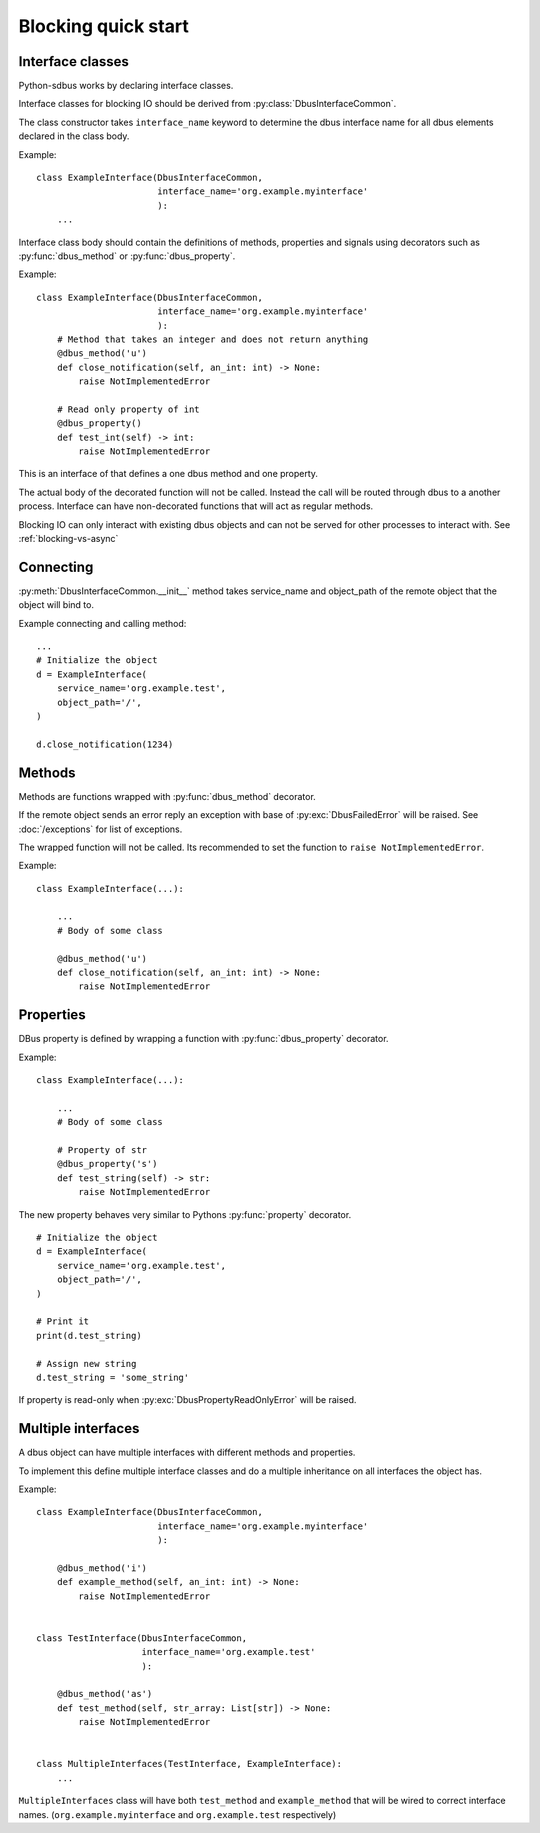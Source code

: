 Blocking quick start
+++++++++++++++++++++

.. py:currentmodule:: sdbus

Interface classes
^^^^^^^^^^^^^^^^^^^^^^^^^^^^^^

Python-sdbus works by declaring interface classes.

Interface classes for blocking IO should be derived from :py:class:`DbusInterfaceCommon`.

The class constructor takes ``interface_name`` keyword to determine the dbus interface name for all
dbus elements declared in the class body.

Example::

    class ExampleInterface(DbusInterfaceCommon,
                           interface_name='org.example.myinterface'
                           ):
        ...

Interface class body should contain the definitions of methods, properties and signals using decorators such as
:py:func:`dbus_method` or :py:func:`dbus_property`.

Example::

    class ExampleInterface(DbusInterfaceCommon,
                           interface_name='org.example.myinterface'
                           ):
        # Method that takes an integer and does not return anything
        @dbus_method('u')
        def close_notification(self, an_int: int) -> None:
            raise NotImplementedError

        # Read only property of int
        @dbus_property()
        def test_int(self) -> int:
            raise NotImplementedError

This is an interface of that defines a one dbus method and one property.

The actual body of the decorated function will not be called. Instead the call will be routed
through dbus to a another process. Interface can have non-decorated functions that will act
as regular methods.

Blocking IO can only interact with existing dbus objects and can not be
served for other processes to interact with. See :ref:`blocking-vs-async`

Connecting
^^^^^^^^^^^^^^^^^^^^^^^^^^^^^^

:py:meth:`DbusInterfaceCommon.__init__` method takes service_name 
and object_path of the remote object that the object will bind to.

Example connecting and calling method::

    ...
    # Initialize the object
    d = ExampleInterface(
        service_name='org.example.test',
        object_path='/',
    )

    d.close_notification(1234)

Methods
^^^^^^^^^^^^^^^^^^^^^^^^^^^^^^^^^

Methods are functions wrapped with :py:func:`dbus_method` decorator.

If the remote object sends an error reply an exception with base of :py:exc:`DbusFailedError`
will be raised. See :doc:`/exceptions` for list of exceptions.

The wrapped function will not be called. Its recommended to set the function to ``raise NotImplementedError``.

Example::

    class ExampleInterface(...):

        ...
        # Body of some class

        @dbus_method('u')
        def close_notification(self, an_int: int) -> None:
            raise NotImplementedError

Properties
^^^^^^^^^^^^^^^^^^^^^^^^^^^^^^^^^^^^^

DBus property is defined by wrapping a function with :py:func:`dbus_property` decorator.

Example::

    class ExampleInterface(...):

        ...
        # Body of some class

        # Property of str
        @dbus_property('s')
        def test_string(self) -> str:
            raise NotImplementedError

The new property behaves very similar to Pythons :py:func:`property` decorator. ::

    # Initialize the object
    d = ExampleInterface(
        service_name='org.example.test',
        object_path='/',
    )

    # Print it
    print(d.test_string)

    # Assign new string
    d.test_string = 'some_string'

If property is read-only when :py:exc:`DbusPropertyReadOnlyError` will be raised.

Multiple interfaces
^^^^^^^^^^^^^^^^^^^^^^^^^^^^^^

A dbus object can have multiple interfaces with different methods and properties.

To implement this define multiple interface classes and do a
multiple inheritance on all interfaces the object has.

Example::

    class ExampleInterface(DbusInterfaceCommon,
                           interface_name='org.example.myinterface'
                           ):

        @dbus_method('i')
        def example_method(self, an_int: int) -> None:
            raise NotImplementedError


    class TestInterface(DbusInterfaceCommon,
                        interface_name='org.example.test'
                        ):

        @dbus_method('as')
        def test_method(self, str_array: List[str]) -> None:
            raise NotImplementedError

    
    class MultipleInterfaces(TestInterface, ExampleInterface):
        ...

``MultipleInterfaces`` class will have both ``test_method`` and ``example_method``
that will be wired to correct interface names. (``org.example.myinterface``
and ``org.example.test`` respectively)
